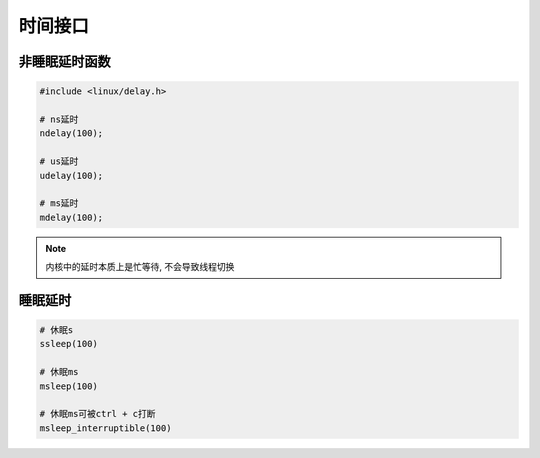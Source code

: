 时间接口
========

非睡眠延时函数
--------------

.. code:: c

   #include <linux/delay.h>

   # ns延时
   ndelay(100);

   # us延时
   udelay(100);

   # ms延时
   mdelay(100);

.. note::

   内核中的延时本质上是忙等待, 不会导致线程切换

睡眠延时
--------

.. code:: c

   # 休眠s
   ssleep(100)

   # 休眠ms
   msleep(100)

   # 休眠ms可被ctrl + c打断
   msleep_interruptible(100)



